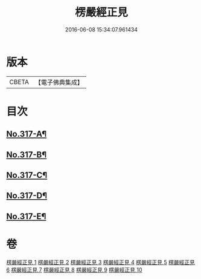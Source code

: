 #+TITLE: 楞嚴經正見 
#+DATE: 2016-06-08 15:34:07.961434

* 版本
 |     CBETA|【電子佛典集成】|

* 目次
** [[file:KR6j0725_001.txt::001-0635a1][No.317-A¶]]
** [[file:KR6j0725_001.txt::001-0635c2][No.317-B¶]]
** [[file:KR6j0725_010.txt::010-0746c11][No.317-C¶]]
** [[file:KR6j0725_010.txt::010-0747a17][No.317-D¶]]
** [[file:KR6j0725_010.txt::010-0747c1][No.317-E¶]]

* 卷
[[file:KR6j0725_001.txt][楞嚴經正見 1]]
[[file:KR6j0725_002.txt][楞嚴經正見 2]]
[[file:KR6j0725_003.txt][楞嚴經正見 3]]
[[file:KR6j0725_004.txt][楞嚴經正見 4]]
[[file:KR6j0725_005.txt][楞嚴經正見 5]]
[[file:KR6j0725_006.txt][楞嚴經正見 6]]
[[file:KR6j0725_007.txt][楞嚴經正見 7]]
[[file:KR6j0725_008.txt][楞嚴經正見 8]]
[[file:KR6j0725_009.txt][楞嚴經正見 9]]
[[file:KR6j0725_010.txt][楞嚴經正見 10]]

